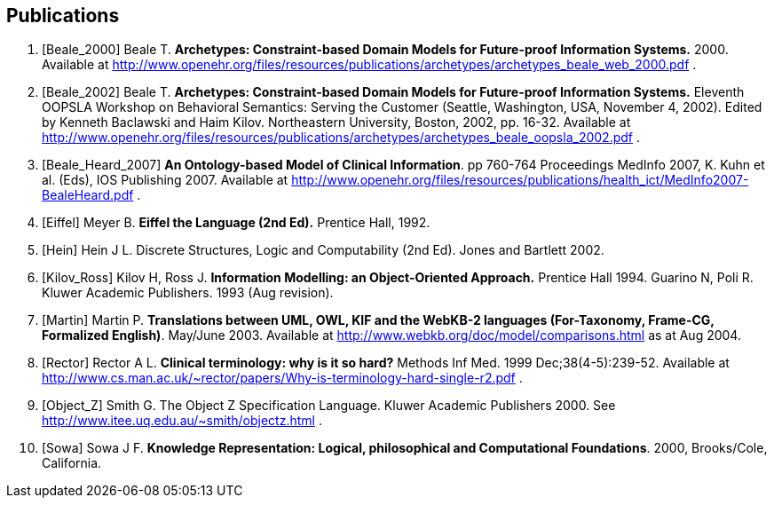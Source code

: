 == Publications

[bibliography]
. [[[Beale_2000]]] Beale T. *Archetypes: Constraint-based Domain Models for Future-proof Information Systems.* 2000.  Available at http://www.openehr.org/files/resources/publications/archetypes/archetypes_beale_web_2000.pdf .
. [[[Beale_2002]]] Beale T. *Archetypes: Constraint-based Domain Models for Future-proof Information Systems.* Eleventh OOPSLA Workshop on Behavioral Semantics: Serving the Customer (Seattle, Washington, USA, November 4, 2002). Edited by Kenneth Baclawski and Haim Kilov. Northeastern University, Boston, 2002, pp. 16-32. Available at http://www.openehr.org/files/resources/publications/archetypes/archetypes_beale_oopsla_2002.pdf .
. [[[Beale_Heard_2007]]] *An Ontology-based Model of Clinical Information*. pp 760-764 Proceedings MedInfo 2007, K. Kuhn et al. (Eds), IOS Publishing 2007. Available at http://www.openehr.org/files/resources/publications/health_ict/MedInfo2007-BealeHeard.pdf .
. [[[Eiffel]]] Meyer B. *Eiffel the Language (2nd Ed).* Prentice Hall, 1992.
. [[[Hein]]] Hein J L. Discrete Structures, Logic and Computability (2nd Ed). Jones and Bartlett 2002.
. [[[Kilov_Ross]]] Kilov H, Ross J. *Information Modelling: an Object-Oriented Approach.* Prentice Hall 1994.
Guarino N, Poli R. Kluwer Academic Publishers. 1993 (Aug revision).
. [[[Martin]]] Martin P. *Translations between UML, OWL, KIF and the WebKB-2 languages (For-Taxonomy, Frame-CG, Formalized English)*. May/June 2003. Available at http://www.webkb.org/doc/model/comparisons.html as at Aug 2004.
. [[[Rector]]] Rector A L. *Clinical terminology: why is it so hard?* Methods Inf Med. 1999 Dec;38(4-5):239-52. Available at http://www.cs.man.ac.uk/~rector/papers/Why-is-terminology-hard-single-r2.pdf .
. [[[Object_Z]]] Smith G. The Object Z Specification Language. Kluwer Academic Publishers 2000. See http://www.itee.uq.edu.au/~smith/objectz.html .
. [[[Sowa]]] Sowa J F. *Knowledge Representation: Logical, philosophical and Computational Foundations*. 2000, Brooks/Cole, California.
